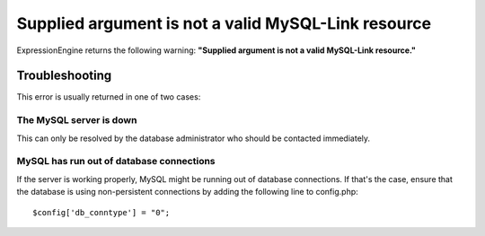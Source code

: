 Supplied argument is not a valid MySQL-Link resource
====================================================

ExpressionEngine returns the following warning: **"Supplied argument is
not a valid MySQL-Link resource."**

Troubleshooting
---------------

This error is usually returned in one of two cases:

The MySQL server is down
~~~~~~~~~~~~~~~~~~~~~~~~

This can only be resolved by the database administrator who should be
contacted immediately.

MySQL has run out of database connections
~~~~~~~~~~~~~~~~~~~~~~~~~~~~~~~~~~~~~~~~~

If the server is working properly, MySQL might be running out of database
connections. If that's the case, ensure that the database is using
non-persistent connections by adding the following line to config.php::

	$config['db_conntype'] = "0";
